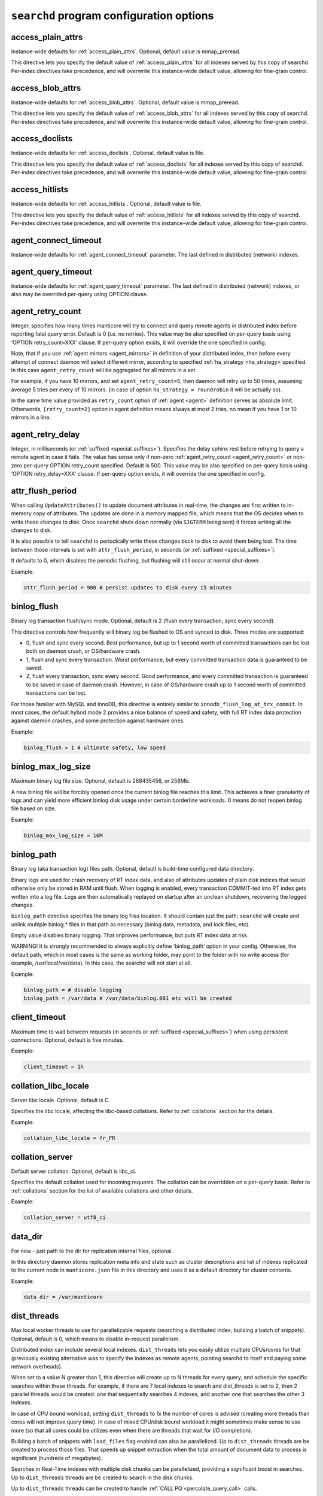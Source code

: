 .. _searchd_program_configuration_options:

``searchd`` program configuration options
-----------------------------------------

.. _access_plain_attrs_searchd:

access_plain_attrs
~~~~~~~~~~~~~~~~~~

Instance-wide defaults for :ref:`access_plain_attrs`. Optional, default value is mmap_preread.

This directive lets you specify the default value of :ref:`access_plain_attrs` for all indexes served by this copy of searchd.
Per-index directives take precedence, and will overwrite this instance-wide default value, allowing for fine-grain control.


.. _access_blob_attrs_searchd:

access_blob_attrs
~~~~~~~~~~~~~~~~~

Instance-wide defaults for :ref:`access_blob_attrs`. Optional, default value is mmap_preread.

This directive lets you specify the default value of :ref:`access_blob_attrs` for all indexes served by this copy of searchd.
Per-index directives take precedence, and will overwrite this instance-wide default value, allowing for fine-grain control.

.. _access_doclists_searchd:

access_doclists
~~~~~~~~~~~~~~~

Instance-wide defaults for :ref:`access_doclists`. Optional, default value is file.

This directive lets you specify the default value of :ref:`access_doclists` for all indexes served by this copy of searchd.
Per-index directives take precedence, and will overwrite this instance-wide default value, allowing for fine-grain control.

.. _access_hitlists_searchd:

access_hitlists
~~~~~~~~~~~~~~~

Instance-wide defaults for :ref:`access_hitlists`. Optional, default value is file.

This directive lets you specify the default value of :ref:`access_hitlists` for all indexes served by this copy of searchd.
Per-index directives take precedence, and will overwrite this instance-wide default value, allowing for fine-grain control.

.. _agent_connect_timeout_searchd:

agent_connect_timeout
~~~~~~~~~~~~~~~~~~~~~

Instance-wide defaults for
:ref:`agent_connect_timeout` parameter. The last
defined in distributed (network) indexes.

.. _agent_query_timeout_searchd:

agent_query_timeout
~~~~~~~~~~~~~~~~~~~

Instance-wide defaults for
:ref:`agent_query_timeout` parameter. The last
defined in distributed (network) indexes, or also may be overrided
per-query using OPTION clause.

.. _agent_retry_count:

agent_retry_count
~~~~~~~~~~~~~~~~~

Integer, specifies how many times manticore will try to connect and query
remote agents in distributed index before reporting fatal query error.
Default is 0 (i.e. no retries). This value may be also specified on
per-query basis using ‘OPTION retry_count=XXX’ clause. If per-query
option exists, it will override the one specified in config.

Note, that if you use :ref:`agent mirrors <agent_mirrors>` in definition of
your distributed index, then before every attempt of connect daemon will
select different mirror, according to specified
:ref:`ha_strategy <ha_strategy>`\ specified. In this case ``agent_retry_count``
will be aggregated for all mirrors in a set.

For example, if you have 10 mirrors, and set ``agent_retry_count=5``, then
daemon will retry up to 50 times, assuming average 5 tries per every of 10 mirrors.
(in case of option ``ha_strategy = roundrobin`` it will be actually so).

In the same time value provided as ``retry_count`` option of :ref:`agent <agent>`
definition serves as absolute limit. Otherwords, ``[retry_count=2]`` option
in agent definition means always at most 2 tries, no mean if you have 1 or 10 mirrors in a line.

.. _agent_retry_delay:

agent_retry_delay
~~~~~~~~~~~~~~~~~

Integer, in milliseconds (or :ref:`suffixed <special_suffixes>`). Specifies the delay sphinx rest before
retrying to query a remote agent in case it fails. The value has sense
only if non-zero
:ref:`agent_retry_count <agent_retry_count>`
or non-zero per-query OPTION retry_count specified. Default is 500.
This value may be also specified on per-query basis using ‘OPTION
retry_delay=XXX’ clause. If per-query option exists, it will override
the one specified in config.

.. _attr_flush_period:

attr_flush_period
~~~~~~~~~~~~~~~~~

When calling ``UpdateAttributes()`` to update document attributes in
real-time, the changes are first written to in-memory copy of attributes.
The updates are done in a memory mapped file, which means that the OS decides
when to write these changes to disk. Once ``searchd`` shuts
down normally (via ``SIGTERM`` being sent) it forces writing all the changes to
disk.

It is also possible to tell ``searchd`` to periodically write these changes
back to disk to avoid them being lost. The time between those intervals
is set with ``attr_flush_period``, in seconds (or :ref:`suffixed <special_suffixes>`).

It defaults to 0, which disables the periodic flushing, but flushing
will still occur at normal shut-down.

Example:

.. code-block:: ini


    attr_flush_period = 900 # persist updates to disk every 15 minutes


.. _binlog_flush:

binlog_flush
~~~~~~~~~~~~

Binary log transaction flush/sync mode. Optional, default is 2 (flush
every transaction, sync every second).

This directive controls how frequently will binary log be flushed to OS
and synced to disk. Three modes are supported:

-  0, flush and sync every second. Best performance, but up to 1 second
   worth of committed transactions can be lost both on daemon crash, or
   OS/hardware crash.

-  1, flush and sync every transaction. Worst performance, but every
   committed transaction data is guaranteed to be saved.

-  2, flush every transaction, sync every second. Good performance, and
   every committed transaction is guaranteed to be saved in case of
   daemon crash. However, in case of OS/hardware crash up to 1 second
   worth of committed transactions can be lost.

For those familiar with MySQL and InnoDB, this directive is entirely
similar to ``innodb_flush_log_at_trx_commit``. In most cases, the
default hybrid mode 2 provides a nice balance of speed and safety, with
full RT index data protection against daemon crashes, and some
protection against hardware ones.

Example:

.. code-block:: ini


    binlog_flush = 1 # ultimate safety, low speed

.. _binlog_max_log_size:

binlog_max_log_size
~~~~~~~~~~~~~~~~~~~

Maximum binary log file size. Optional, default is 268435456, or 256Mb.

A new binlog file will be forcibly opened once the current binlog file
reaches this limit. This achieves a finer granularity of logs and can
yield more efficient binlog disk usage under certain borderline
workloads. 0 means do not reopen binlog file based on size.

Example:


.. code-block:: ini


    binlog_max_log_size = 16M

.. _binlog_path:

binlog_path
~~~~~~~~~~~

Binary log (aka transaction log) files path. Optional, default is
build-time configured data directory.

Binary logs are used for crash recovery of RT index data, and also of
attributes updates of plain disk indices that would otherwise only be
stored in RAM until flush. When logging is enabled, every transaction
COMMIT-ted into RT index gets written into a log file. Logs are then
automatically replayed on startup after an unclean shutdown, recovering
the logged changes.

``binlog_path`` directive specifies the binary log files location. It
should contain just the path; ``searchd`` will create and unlink
multiple binlog.\* files in that path as necessary (binlog data,
metadata, and lock files, etc).

Empty value disables binary logging. That improves performance, but puts
RT index data at risk.

WARNING! It is strongly recommended to always explicitly define
‘binlog_path’ option in your config. Otherwise, the default path, which
in most cases is the same as working folder, may point to the folder
with no write access (for example, /usr/local/var/data). In this case,
the searchd will not start at all.

Example:


.. code-block:: ini


    binlog_path = # disable logging
    binlog_path = /var/data # /var/data/binlog.001 etc will be created

.. _client_timeout:

client_timeout
~~~~~~~~~~~~~~

Maximum time to wait between requests (in seconds or :ref:`suffixed <special_suffixes>`) when using persistent
connections. Optional, default is five minutes.

Example:


.. code-block:: ini


    client_timeout = 1h

.. _collation_libc_locale:

collation_libc_locale
~~~~~~~~~~~~~~~~~~~~~

Server libc locale. Optional, default is C.

Specifies the libc locale, affecting the libc-based collations. Refer to
:ref:`collations` section for
the details.

Example:


.. code-block:: ini


    collation_libc_locale = fr_FR

.. _collation_server:

collation_server
~~~~~~~~~~~~~~~~

Default server collation. Optional, default is libc_ci.

Specifies the default collation used for incoming requests. The
collation can be overridden on a per-query basis. Refer to :ref:`collations` section for the list of
available collations and other details.

Example:


.. code-block:: ini


    collation_server = utf8_ci

.. _data_dir:

data_dir
~~~~~~~~~~~~

For now - just path to the dir for replication internal files, optional.

In this directory daemon stores replication meta info and state such as cluster
descriptions and list of indexes replicated to the current node in ``manticore.json``
file in this directory and uses it as a default directory for cluster contents.

Example:


.. code-block:: ini


    data_dir = /var/manticore


.. _dist_threads:

dist_threads
~~~~~~~~~~~~

Max local worker threads to use for parallelizable requests (searching a
distributed index; building a batch of snippets). Optional, default is
0, which means to disable in-request parallelism.

Distributed index can include several local indexes. ``dist_threads``
lets you easily utilize multiple CPUs/cores for that (previously
existing alternative was to specify the indexes as remote agents,
pointing searchd to itself and paying some network overheads).

When set to a value N greater than 1, this directive will create up to N
threads for every query, and schedule the specific searches within these
threads. For example, if there are 7 local indexes to search and
dist_threads is set to 2, then 2 parallel threads would be created: one
that sequentially searches 4 indexes, and another one that searches the
other 3 indexes.

In case of CPU bound workload, setting ``dist_threads`` to 1x the number
of cores is advised (creating more threads than cores will not improve
query time). In case of mixed CPU/disk bound workload it might sometimes
make sense to use more (so that all cores could be utilizes even when
there are threads that wait for I/O completion).

Building a batch of snippets with ``load_files`` flag enabled can also
be parallelized. Up to ``dist_threads`` threads are be created to
process those files. That speeds up snippet extraction when the total
amount of document data to process is significant (hundreds of
megabytes).

Searches in  Real-Time indexes with multiple disk chunks can be parallelized, providing a significant boost in searches.
Up to ``dist_threads`` threads are be created to search in the disk chunks. 

Up to ``dist_threads`` threads can be created to handle :ref:`CALL PQ <percolate_query_call>` calls.

Example:


.. code-block:: ini


    index dist_test
    {
        type = distributed
        local = chunk1
        local = chunk2
        local = chunk3
        local = chunk4
    }

    # ...

    dist_threads = 4


.. _docstore_cache_size:

docstore_cache_size
~~~~~~~~~~~~~~~~~~~
Maximum size of document blocks from document storage that are held in
memory. Optional, default is 16m (16 megabytes).

When `stored_fields` is used, document blocks are read from disk and
uncompressed. Since every block typically holds several documents, it
may be reused when processing the next document. For this purpose,
the block is held in a daemon-wide cache. The cache holds uncompressed
blocks.

Example:


.. code-block:: ini


    docstore_cache_size = 8m


.. _expansion_limit:

expansion_limit
~~~~~~~~~~~~~~~

The maximum number of expanded keywords for a single wildcard. Optional,
default is 0 (no limit).

When doing substring searches against indexes built with
``dict = keywords`` enabled, a single wildcard may potentially result in
thousands and even millions of matched keywords (think of matching 'a\*'
against the entire Oxford dictionary). This directive lets you limit the
impact of such expansions. Setting ``expansion_limit = N`` restricts
expansions to no more than N of the most frequent matching keywords (per
each wildcard in the query).

Example:


.. code-block:: ini


    expansion_limit = 16

.. _grouping_in_utc:

grouping_in_utc
~~~~~~~~~~~~~~~

Specifies whether timed grouping in API and SphinxQL will be calculated
in local timezone, or in UTC. Optional, default is 0 (means 'local tz').

By default all 'group by time' expressions (like group by day, week,
month and year in API, also group by day, month, year, yearmonth,
yearmonthday in SphinxQL) is done using local time. I.e. when you have
docs with attributes timed ``13:00 utc`` and ``15:00 utc`` - in case of
grouping they both will fall into facility group according to your local
tz setting. Say, if you live in ``utc``, it will be one day, but if you
live in ``utc+10``, then these docs will be matched into different ``group
by day`` facility groups (since 13:00 utc in UTC+10 tz 23:00 local time,
but 15:00 is 01:00 of the next day). Sometimes such behavior is
unacceptable, and it is desirable to make time grouping not dependent
from timezone. Of course, you can run the daemon with defined global TZ
env variable, but it will affect not only grouping, but also
timestamping in the logs, which may be also undesirable. Switching ‘on’
this option (either in config, either using :ref:`set global <set_syntax>` statement in
sphinxql) will cause all time grouping expressions to be calculated in
UTC, leaving the rest of time-depentend functions (i.e. logging of the
daemon) in local TZ.

.. _ha_period_karma:

ha_period_karma
~~~~~~~~~~~~~~~

Agent mirror statistics window size, in seconds (or :ref:`suffixed <special_suffixes>`). Optional, default is
60.

For a distributed index with agent mirrors in it (see more in :ref:`remote
agents <agent>`), master tracks
several different per-mirror counters. These counters are then used for
failover and balancing. (Master picks the best mirror to use based on
the counters.) Counters are accumulated in blocks of ``ha_period_karma``
seconds.

After beginning a new block, master may still use the accumulated values
from the previous one, until the new one is half full. Thus, any
previous history stops affecting the mirror choice after 1.5 times
ha_period_karma seconds at most.

Despite that at most 2 blocks are used for mirror selection, upto 15
last blocks are actually stored, for instrumentation purposes. They can
be inspected using :ref:`SHOW AGENT STATUS <show_agent_status>`
statement.

Example:


.. code-block:: ini


    ha_period_karma = 2m

.. _ha_ping_interval:

ha_ping_interval
~~~~~~~~~~~~~~~~

Interval between agent mirror pings, in milliseconds (or :ref:`suffixed <special_suffixes>`). Optional, default
is 1000.

For a distributed index with agent mirrors in it (see more in :ref:`remote
agents <agent>`), master sends
all mirrors a ping command during the idle periods. This is to track the
current agent status (alive or dead, network roundtrip, etc). The
interval between such pings is defined by this directive.

To disable pings, set ha_ping_interval to 0.

Example:


.. code-block:: ini


    ha_ping_interval = 3s

.. _hostname_lookup:

hostname_lookup
~~~~~~~~~~~~~~~

Hostnames renew strategy. By default, IP addresses of agent host names
are cached at daemon start to avoid extra flood to DNS. In some cases
the IP can change dynamically (e.g. cloud hosting) and it might be
desired to don't cache the IPs. Setting this option to ‘request’
disabled the caching and queries the DNS at each query. The IP addresses
can also be manually renewed with FLUSH HOSTNAMES command.

.. _listen_backlog:

listen_backlog
~~~~~~~~~~~~~~

TCP listen backlog. Optional, default is 5.

Windows builds currently can only process the requests one by one.
Concurrent requests will be enqueued by the TCP stack on OS level, and
requests that can not be enqueued will immediately fail with “connection
refused” message. listen_backlog directive controls the length of the
connection queue. Non-Windows builds should work fine with the default
value.

Example:


.. code-block:: ini


    listen_backlog = 20

.. _listen:

listen
~~~~~~

This setting lets you specify IP address and port, or Unix-domain socket
path, that ``searchd`` will listen on.

The informal grammar for ``listen`` setting is:

.. code-block:: ini


    listen = ( address ":" port | port | path | address ":" port start - port end ) [ ":" protocol ] [ "_vip" ]

I.e. you can specify either an IP address (or hostname) and port number,
or just a port number or Unix socket path or an IP address and ports range.
If you specify port number but not the address, ``searchd`` will listen on all network interfaces.
Unix path is identified by a leading slash. Ports range could be set only for replication protocol.

You can also specify a protocol handler (listener) to be used for
connections on this socket. Supported protocol values are :

* ``sphinx`` - native API protocol, used for client connections but also by distributed indexes. Default protocol if none specified.
* ``mysql41`` - MySQL protocol used since 4.1. More details on MySQL protocol support can be found in :ref:`mysql_protocol_support_and_sphinxql` section.
* ``http`` - HTTP protocol. More details can be found in :ref:`httpapi_reference` section.
* ``replication`` - replication protocol, used for nodes communication. More details can be found in :ref:`replication` section.
* ``https`` - HTTPS protocol. It uses OpenSSL library to encrypt HTTP traffic. More details can be found in :ref:`httpapi_reference` section.


Adding a "_vip" suffix to a protocol (for instance ``sphinx_vip`` or
``mysql41_vip``) makes all connections to that port bypass the thread
pool and always forcibly create a new dedicated thread. That's useful
for managing in case of a severe overload when the daemon would either
stall or not let you connect via a regular port.

Examples:


.. code-block:: ini


    listen = localhost
    listen = localhost:5000
    listen = 192.168.0.1:5000
    listen = /var/run/sphinx.s
    listen = 9312
    listen = localhost:9306:mysql41
    listen = 127.0.0.1:9308:http
    listen = 192.168.0.1:9320-9328:replication
    listen = 127.0.0.1:9443:https

There can be multiple listen directives, ``searchd`` will listen for
client connections on all specified ports and sockets.
If no ``listen`` directives are found then the server will listen on all available
interfaces using the default SphinxAPI port **9312**, and also on default
SphinxQL port **9306**. Both port numbers are assigned by IANA (see
http://www.iana.org/assignments/port-numbers for details) and should
therefor be available. For HTTP the port **9308** is considered the default one, however please note that this port is not assigned by IANA and
should be checked first if it's available.

Unix-domain sockets are not supported on Windows.

.. _listen_tfo:

listen_tfo
~~~~~~~~~~

This setting allows TCP_FASTOPEN flag for all listeners. By default it is managed by system,
but may be explicitly switched off by setting to '0'.

For general knowledge about TCP Fast Open extension you can visit Wikipedia.
Shortly speaking, it allows to eliminate one TCP round-trip when establishing
connection.

In practice using TFO in many situation may optimize client-agent network efficiency
as if :ref:`persistent agents <agent_persistent>` are in play, but without holding active
connections, and also without limitation for the maximum num of connections.

On modern OS TFO support usually switched 'on' on the system level, but this is just 'capability',
not the rule. Linux (as most progressive) supports it since 2011, on kernels starting from 3.7
(for server side). Windows supports it from some build of Windows 10. Anothers (FreeBSD, MacOS)
also in game.

For Linux system daemon checks variable ``/proc/sys/net/ipv4/tcp_fastopen`` and behaves according
to it. Bit 0 manages client side, bit 1 rules listeners. By default system has this param set to 1,
i.e. clients enabled, listeners disabled.

.. _log:

log
~~~

Log file name. Optional, default is ‘searchd.log’. All ``searchd`` run
time events will be logged in this file.

Also you can use the ‘syslog’ as the file name. In this case the events
will be sent to syslog daemon. To use the syslog option the sphinx must
be configured ‘–with-syslog’ on building.

Example:


.. code-block:: ini


    log = /var/log/searchd.log

.. _max_batch_queries:

max_batch_queries
~~~~~~~~~~~~~~~~~

Limits the amount of queries per batch. Optional, default is 32.

Makes searchd perform a sanity check of the amount of the queries
submitted in a single batch when using
:ref:`multi-queries <multi_queries>`. Set it to 0 to skip the
check.

Example:


.. code-block:: ini


    max_batch_queries = 256

.. _max_children:

max_children
~~~~~~~~~~~~

Maximum amount of worker threads (or in other words, concurrent queries
to run in parallel). Optional, default is 0 (unlimited) in
workers=threads, or 1.5 times the CPU cores count in
workers=thread_pool mode.

max_children imposes a hard limit on the number of threads working on
user queries. There might still be additional internal threads doing
maintenance tasks, but when it comes to user queries, it is no more than
max_children concurrent threads (and queries) at all times.

Note that in workers=threads mode a thread is allocated for every
connection rather than an active query. So when there are 100 idle
connections but only 2 active connections with currently running
queries, that still accounts for 102 threads, all of them subject to
max_children limit. So with a max_children set way too low, and pooled
connections not reused well enough on the application side, you can
effectively DOS your own server. When the limit is reached, any
additional incoming connections will be dismissed with a temporary
“maxed out” error immediately as they attempt to connect. Thus, in
threads mode you should choose the max_children limit rather carefully,
with not just the concurrent queries but also with potentially idle
*network connections* in mind.

Now, in workers=thread_pool mode the network connections are separated
from query processing, so in the example above, 100 idle connections
will all be handled by an internal network thread, and only the 2
actually active queries will be subject to max_children limit. When the
limit is reached, any additional incoming *connections* will still be
accepted, and any additional *queries* will :ref:`get
enqueued <queue_max_length>`
until there are free worker threads. The queries will only start failing
with a temporary. Thus, in thread_pool mode it makes little sense to
raise max_children much higher than the amount of CPU cores. Usually
that will only hurt CPU contention and *decrease* the general
throughput. The threads are created at startup to initialized the thread pool,
using extreme high values can lead to a slow daemon startup.

Example:


.. code-block:: ini


    max_children = 10

.. _max_filters:

max_filters
~~~~~~~~~~~

Maximum allowed per-query filter count. Only used for internal sanity
checks, does not directly affect RAM use or performance. Optional,
default is 256.

Example:


.. code-block:: ini


    max_filters = 1024

.. _max_filter_values:

max_filter_values
~~~~~~~~~~~~~~~~~

Maximum allowed per-filter values count. Only used for internal sanity
checks, does not directly affect RAM use or performance. Optional,
default is 4096.

Example:


.. code-block:: ini


    max_filter_values = 16384

.. _max_open_files:

max_open_files
~~~~~~~~~~~~~~

Maximum num of files which allowed to be opened by daemon.
Note that serving big fragmented rt-indexes may require this limit to be high.
Say, if every disk chunk occupy dozen of files, rt-index from 1000 chunks
will suppose to have thousand dozens of files keep opened simultaneously.
So, one time you may face the error 'Too many open files' somewhere in logs.
In this case try to manipulate with this option, it may help to solve the problem.

Apart this value (so called 'soft limit') there is also 'hard limit', which
can't be exceed by the option.

Hard limit is defined by the system and on Linux may be changed in file
`/etc/security/limits.conf`. Another OSes may use different approaches here,
consult your manuals for details.

Example:


.. code-block:: ini


    max_open_files = 10000


Apart direct numeric values, you can use magic word 'max', to set the limit
equal to available current hard limit.
Example:


.. code-block:: ini


    max_open_files = max

.. _max_packet_size:

max_packet_size
~~~~~~~~~~~~~~~

Maximum allowed network packet size. Limits both query packets from
clients, and response packets from remote agents in distributed
environment. Only used for internal sanity checks, does not directly
affect RAM use or performance. Optional, default is 8M.

Example:


.. code-block:: ini


    max_packet_size = 32M

.. _mysql_version_string:

mysql_version_string
~~~~~~~~~~~~~~~~~~~~

A server version string to return via MySQL protocol. Optional, default
is empty (return Manticore version).

Several picky MySQL client libraries depend on a particular version
number format used by MySQL, and moreover, sometimes choose a different
execution path based on the reported version number (rather than the
indicated capabilities flags). For instance, Python MySQLdb 1.2.2 throws
an exception when the version number is not in X.Y.ZZ format; MySQL .NET
connector 6.3.x fails internally on version numbers 1.x along with a
certain combination of flags, etc. To workaround that, you can use
``mysql_version_string`` directive and have ``searchd`` report a
different version to clients connecting over MySQL protocol. (By
default, it reports its own version.)

Example:


.. code-block:: ini


    mysql_version_string = 5.0.37

.. _net_workers:

net_workers
~~~~~~~~~~~

Number of network threads for workers=thread_pool mode, default is 1.

Useful for extremely high query rates, when just 1 thread is not enough
to manage all the incoming queries.

.. _net_wait_tm:

net_wait_tm
~~~~~~~~~~~

Control busy loop interval of a network thread for workers=thread_pool mode,
default is -1, might be set to -1, 0, positive integer.

In case daemon configured as pure master and routes requests to agents
it is important to handle requests without delays and do not allow net-thread
to sleep or cut out from CPU. Here is busy loop to do that. After incoming
request, network thread use CPU poll for ``10 * net_wait_tm`` milliseconds
in case ``net_wait_tm`` is positive number or polls only with CPU in
case ``net_wait_tm`` is ``0``. Also busy loop might be disabled with ``net_wait_tm = -1``
- this way poller set timeout to actual agent's timeouts on system polling call.

.. warning::
    CPU busy loop actually loads CPU core, so setting this value to any non-default will cause noticeable CPU usage even with idle daemon.

.. _net_throttle_accept:

net_throttle_accept
~~~~~~~~~~~~~~~~~~~

Defines how many clients are accepted on each iteration of the network loop in case of thread_poll worker.
Default is 0 (unlimited), which should be fine for most users. This is a fine tuning option to control the throughput of the network loop in high load scenarios.

.. _net_throttle_action:

net_throttle_action
~~~~~~~~~~~~~~~~~~~

Defines how many requests are processed on each iteration of the network loop in case of thread_poll worker.
Default is 0 (unlimited), which should be fine for most users. This is a fine tuning option to control the throughput of the network loop in high load scenarios.

.. _node_address:

node_address
~~~~~~~~~~~~

This setting lets you specify the network address of the node. By default it set to
replication :ref:`listen <listen>` address. That is correct in most cases, however there are
situations where you have to specify it manually:

* node behind a firewall
* network address translation enabled (NAT)
* container deployments, such as Docker or cloud deployments
* clusters with nodes in more than one region


Examples:


.. code-block:: ini


    node_address = 10.101.0.10


.. _ondisk_attrs_default:

ondisk_attrs_default
~~~~~~~~~~~~~~~~~~~~

Instance-wide defaults for
:ref:`ondisk_attrs <ondisk_attrs>`
directive. Optional, default is 0 (all attributes are loaded in memory).
This directive lets you specify the default value of ondisk_attrs for
all indexes served by this copy of searchd. Per-index directives take
precedence, and will overwrite this instance-wide default value,
allowing for fine-grain control.

.. warning::
   The functionality of this directive is taken over by :ref:`access_plain_attrs_searchd` and :ref:`access_blob_attrs_searchd` directives as of 3.0.2.
   The option is marked as deprecated and will be removed in future versions.

.. _persistent_connections_limit:

persistent_connections_limit
~~~~~~~~~~~~~~~~~~~~~~~~~~~~

The maximum # of simultaneous persistent connections to remote
:ref:`persistent
agents <agent_persistent>`. Each
time connecting agent defined under ‘agent_persistent’ we try to reuse
existing connection (if any), or connect and save the connection for the
future. However we can't hold unlimited # of such persistent
connections, since each one holds a worker on agent size (and finally
we'll receive the ‘maxed out’ error, when all of them are busy). This
very directive limits the number. It affects the num of connections to
each agent's host, across all distributed indexes.

It is reasonable to set the value equal or less than
:ref:`max_children <max_children>`
option of the agents.

Example:


.. code-block:: ini


    persistent_connections_limit = 29 # assume that each host of agents has max_children = 30 (or 29).

.. _pid_file:

pid_file
~~~~~~~~

``searchd`` process ID file name. Mandatory.

PID file will be re-created (and locked) on startup. It will contain
head daemon process ID while the daemon is running, and it will be
unlinked on daemon shutdown. It's mandatory because Manticore uses it
internally for a number of things: to check whether there already is a
running instance of ``searchd``; to stop ``searchd``; to notify it that
it should rotate the indexes. Can also be used for different external
automation scripts.

Example:


.. code-block:: ini


    pid_file = /var/run/searchd.pid

.. _predicted_time_costs:

predicted_time_costs
~~~~~~~~~~~~~~~~~~~~

Costs for the query time prediction model, in nanoseconds. Optional,
default is “doc=64, hit=48, skip=2048, match=64” (without the quotes).

Terminating queries before completion based on their execution time (via
either
:ref:`SetMaxQueryTime() <set_max_query_time>`
API call, or :ref:`SELECT … OPTION
max_query_time <select_option>` SphinxQL statement) is a
nice safety net, but it comes with an inborn drawback: indeterministic
(unstable) results. That is, if you repeat the very same (complex)
search query with a time limit several times, the time limit will get
hit at different stages, and you will get *different* result sets.

There is a new option, :ref:`SELECT … OPTION
max_predicted_time <select_option>`, that lets you limit
the query time *and* get stable, repeatable results. Instead of
regularly checking the actual current time while evaluating the query,
which is indeterministic, it predicts the current running time using a
simple linear model instead:

.. code-block:: ini


    predicted_time =
        doc_cost * processed_documents +
        hit_cost * processed_hits +
        skip_cost * skiplist_jumps +
        match_cost * found_matches

The query is then terminated early when the ``predicted_time`` reaches a
given limit.

Of course, this is not a hard limit on the actual time spent (it is,
however, a hard limit on the amount of *processing* work done), and a
simple linear model is in no way an ideally precise one. So the wall
clock time *may* be either below or over the target limit. However, the
error margins are quite acceptable: for instance, in our experiments
with a 100 msec target limit the majority of the test queries fell into
a 95 to 105 msec range, and *all* of the queries were in a 80 to 120
msec range. Also, as a nice side effect, using the modeled query time
instead of measuring actual run time results in somewhat less
gettimeofday() calls, too.

No two server makes and models are identical, so
``predicted_time_costs`` directive lets you configure the costs for the
model above. For convenience, they are integers, counted in nanoseconds.
(The limit in max_predicted_time is counted in milliseconds, and
having to specify cost values as 0.000128 ms instead of 128 ns is
somewhat more error prone.) It is not necessary to specify all 4 costs
at once, as the missed one will take the default values. However, we
strongly suggest to specify all of them, for readability.

Example:


.. code-block:: ini


    predicted_time_costs = doc=128, hit=96, skip=4096, match=128

.. _preopen_indexes:

preopen_indexes
~~~~~~~~~~~~~~~

Whether to forcibly preopen all indexes on startup. Optional, default is
1 (preopen everything).

When set to 1, this directive overrides and enforces
:ref:`preopen <preopen>` on all
indexes. They will be preopened, no matter what is the per-index
``preopen`` setting. When set to 0, per-index settings can take effect.
(And they default to 0.)

Pre-opened indexes avoid races between search queries and rotations that
can cause queries to fail occasionally. They also make ``searchd`` use
more file handles. In most scenarios it's therefore preferred and
recommended to preopen indexes.

Example:


.. code-block:: ini


    preopen_indexes = 1

.. _qcache_max_bytes:

qcache_max_bytes
~~~~~~~~~~~~~~~~

Integer, in bytes. The maximum RAM allocated for cached result sets.
Default is 16777216, or 16Mb. 0 means disabled. Refer to :ref:`query
cache <query_cache>` for details.

.. code-block:: ini


    qcache_max_bytes = 16777216

.. _qcache_thresh_msec:

qcache_thresh_msec
~~~~~~~~~~~~~~~~~~

Integer, in milliseconds. The minimum wall time threshold for a query
result to be cached. Defaults to 3000, or 3 seconds. 0 means cache
everything. Refer to :ref:`query cache <query_cache>` for details. This value also may
be expressed with time :ref:`suffix <special_suffixes>`, but use it with care and don't
confuse yourself with name of the value itself, containing '_msec'.

.. _qcache_ttl_sec:

qcache_ttl_sec
~~~~~~~~~~~~~~

Integer, in seconds. The expiration period for a cached result set.
Defaults to 60, or 1 minute. The minimum possible value is 1 second.
Refer to :ref:`query cache <query_cache>` for details. This value also may
be expressed with time :ref:`suffix <special_suffixes>`, but use it with care and don't
confuse yourself with name of the value itself, containing '_sec'.

.. _query_log_format:

query_log_format
~~~~~~~~~~~~~~~~

Query log format. Optional, allowed values are ‘plain’ and ‘sphinxql’,
default is ‘plain’.

The default one logs queries in a custom text format. The ‘sphinxql’
logs valid SphinxQL statements. This directive allows to switch between
the two formats on search daemon startup. The log format can also be
altered on the fly, using ``SET GLOBAL query_log_format=sphinxql``
syntax. Refer to :ref:`query_log_formats` for more
discussion and format details.

Example:


.. code-block:: ini


    query_log_format = sphinxql

.. _query_log_min_msec:

query_log_min_msec
~~~~~~~~~~~~~~~~~~

Limit (in milliseconds) that prevents the query from being written to
the query log. Optional, default is 0 (all queries are written to the
query log). This directive specifies that only queries with execution
times that exceed the specified limit will be logged (this value also may
be expressed with time :ref:`suffix <special_suffixes>`, but use it with care and don't
confuse yourself with name of the value itself, containing '_msec').

.. _query_log:

query_log
~~~~~~~~~

Query log file name. Optional, default is empty (do not log queries).
All search queries will be logged in this file. The format is described
in :ref:`query_log_formats`.
In case of ‘plain’ format, you can use the ‘syslog’ as the path to the
log file. In this case all search queries will be sent to syslog daemon
with LOG_INFO priority, prefixed with ‘[query]’ instead of timestamp.
To use the syslog option the sphinx must be configured ‘–with-syslog’ on
building.

Example:


.. code-block:: ini


    query_log = /var/log/query.log


.. _query_log_mode:

query_log_mode
~~~~~~~~~~~~~~

By default the searchd and query log files are created with 600 permission, so only the user under which daemon runs and root users can read the log files.
query_log_mode allows settings a different permission.
This can be handy to allow other users to be able to read the log files (for example monitoring solutions running on non-root users).

Example:

.. code-block:: ini


    query_log_mode  = 666



.. _queue_max_length:

queue_max_length
~~~~~~~~~~~~~~~~

Maximum pending queries queue length for workers=thread_pool mode,
default is 0 (unlimited).

In case of high CPU load thread pool queries queue may grow all the
time. This directive lets you constrain queue length and start rejecting
incoming queries at some point with a “maxed out” message.

.. _read_buffer:

read_buffer
~~~~~~~~~~~

Per-keyword read buffer size. Optional, default is 256K

For every keyword occurrence in every search query, there are two
associated read buffers (one for document list and one for hit list).
This setting let you control their sizes, increasing per-query RAM use,
but possibly decreasing IO time. Minimal value is 8K. Apart general size, you may also tune buffers for document lists
and hit lists individually, using :ref:`read_buffer_docs` and :ref:`read_buffer_hits` params.

Example:


.. code-block:: ini


    read_buffer = 1M


.. _read_buffer_docs:

read_buffer_docs
~~~~~~~~~~~~~~~~

Per-keyword read buffer size for document lists. Optional, default is 256K, minimal is 8K

This is same as :ref:`read_buffer`, but manages size for document lists only. If both params exist; `read_buffer_docs`
overrides more general `read_buffer`. Also you may set :ref:`index_read_buffer_docs` on per-index basis; that value
will override anything set on daemon's config level.

Example:


.. code-block:: ini


    read_buffer_docs = 128K


.. _read_buffer_hits:

read_buffer_hits
~~~~~~~~~~~~~~~~

Per-keyword read buffer size for hit lists. Optional, default is 256K, minimal is 8K

This is same as :ref:`read_buffer`, but manages size for hit lists only. If both params exist; `read_buffer_hits`
overrides more general `read_buffer`. Also you may set :ref:`index_read_buffer_hits` on per-index basis; that value
will override anything set on daemon's config level.

Example:


.. code-block:: ini

    read_buffer_hits = 100M


.. _read_timeout:

read_timeout
~~~~~~~~~~~~

Network client request read timeout, in seconds (or :ref:`suffixed <special_suffixes>`). Optional, default is 5
seconds. ``searchd`` will forcibly close the client connections which
fail to send a query within this timeout.

Example:


.. code-block:: ini


    read_timeout = 1

.. _read_unhinted:

read_unhinted
~~~~~~~~~~~~~

Unhinted read size. Optional, default is 32K, minimal 1K

When querying, some reads know in advance exactly how much data is there
to be read, but some currently do not. Most prominently, hit list size
in not currently known in advance. This setting let you control how
much data to read in such cases. It impacted hit list IO time,
reducing it for lists larger than unhinted read size, but raising it for
smaller lists. It **not** affects RAM usage because read buffer
will be already allocated. So it should be not greater than
read_buffer.

Example:


.. code-block:: ini


    read_unhinted = 32K



.. _rt_flush_period:

rt_flush_period
~~~~~~~~~~~~~~~

RT indexes RAM chunk flush check period, in seconds (or :ref:`suffixed <special_suffixes>`). Optional, default
is 10 hours.

Actively updated RT indexes that however fully fit in RAM chunks can
result in ever-growing binlogs, impacting disk use and crash recovery
time. With this directive the search daemon performs periodic flush
checks, and eligible RAM chunks can get saved, enabling consequential
binlog cleanup. See :ref:`binary_logging` for more details.

Example:


.. code-block:: ini


    rt_flush_period = 3600 # 1 hour

.. _rt_merge_iops:

rt_merge_iops
~~~~~~~~~~~~~

A maximum number of I/O operations (per second) that the RT chunks merge
thread is allowed to start. Optional, default is 0 (no limit).

This directive lets you throttle down the I/O impact arising from the
``OPTIMIZE`` statements. It is guaranteed that all the RT optimization
activity will not generate more disk iops (I/Os per second) than the
configured limit. Modern SATA drives can perform up to around 100 I/O
operations per second, and limiting rt_merge_iops can reduce search
performance degradation caused by merging.

Example:


.. code-block:: ini


    rt_merge_iops = 40

.. _rt_merge_maxiosize:

rt_merge_maxiosize
~~~~~~~~~~~~~~~~~~

A maximum size of an I/O operation that the RT chunks merge thread is
allowed to start. Optional, default is 0 (no limit).

This directive lets you throttle down the I/O impact arising from the
``OPTIMIZE`` statements. I/Os bigger than this limit will be broken down
into 2 or more I/Os, which will then be accounted as separate I/Os with
regards to the
:ref:`rt_merge_iops <rt_merge_iops>`
limit. Thus, it is guaranteed that all the optimization activity will
not generate more than (rt_merge_iops \* rt_merge_maxiosize) bytes
of disk I/O per second.

Example:


.. code-block:: ini


    rt_merge_maxiosize = 1M

.. _seamless_rotate:

seamless_rotate
~~~~~~~~~~~~~~~

Prevents ``searchd`` stalls while rotating indexes with huge amounts of
data to precache. Optional, default is 1 (enable seamless rotation). On
Windows systems seamless rotation is disabled by default.

Indexes may contain some data that needs to be precached in RAM. At the
moment, ``.spa``, ``.spb``, ``.spi`` and ``.spm`` files are fully precached (they
contain attribute data, blob attribute data, keyword index and killed row map, respectively.)
Without seamless rotate, rotating an index tries to use as little RAM as
possible and works as follows:

1. new queries are temporarily rejected (with “retry” error code);

2. ``searchd`` waits for all currently running queries to finish;

3. old index is deallocated and its files are renamed;

4. new index files are renamed and required RAM is allocated;

5. new index attribute and dictionary data is preloaded to RAM;

6. ``searchd`` resumes serving queries from new index.

However, if there's a lot of attribute or dictionary data, then
preloading step could take noticeable time - up to several minutes in
case of preloading 1-5+ GB files.

With seamless rotate enabled, rotation works as follows:

1. new index RAM storage is allocated;

2. new index attribute and dictionary data is asynchronously preloaded
   to RAM;

3. on success, old index is deallocated and both indexes' files are
   renamed;

4. on failure, new index is deallocated;

5. at any given moment, queries are served either from old or new index
   copy.

Seamless rotate comes at the cost of higher **peak** memory usage during
the rotation (because both old and new copies of ``.spa/.spb/.spi/.spm`` data
need to be in RAM while preloading new copy). Average usage stays the
same.

Example:


.. code-block:: ini


    seamless_rotate = 1

.. _server_id:

server_id
~~~~~~~~~

Integer number that serves as a server identifier used as a seed to generate a unique document ID
for indexes and nodes that are parts of a replication cluster.

The details of the unique document ID generation are described in :ref:`auto_id_generation <auto_id_generation>`.

The server_id must be unique across nodes of a cluster and in range of 0 to 127.
If server_id is not set, MAC address or a random number will be used as a seed of the unique document ID.

Example:

.. code-block:: ini

    server_id = 1


.. _shutdown_timeout:

shutdown_timeout
~~~~~~~~~~~~~~~~

searchd –stopwait wait time, in seconds (or :ref:`suffixed <special_suffixes>`). Optional, default is 3 seconds.

When you run searchd –stopwait your daemon needs to perform some
activities before stopping like finishing queries, flushing RT RAM
chunk, flushing attributes and updating binlog. And it requires some
time. searchd –stopwait will wait up to shutdown_time seconds for
daemon to finish its jobs. Suitable time depends on your index size and
load.

Example:


.. code-block:: ini


    shutdown_timeout = 1m # wait for up to 60 seconds

.. _shutdown_token:

shutdown_token
~~~~~~~~~~~~~~

SHA1 hash of the password which is necessary to invoke 'shutdown' command
from VIP sphinxql connection. Without it :ref:`debug <debug_syntax>` shutdown' subcommand
will never cause daemon's stop.

.. _snippets_file_prefix:


snippets_file_prefix
~~~~~~~~~~~~~~~~~~~~

A prefix to prepend to the local file names when generating snippets.
Optional, default is current working folder.

This prefix can be used in distributed snippets generation along with
``load_files`` or ``load_files_scattered`` options.

Note how this is a prefix, and **not** a path! Meaning that if a
prefix is set to “server1” and the request refers to “file23”,
``searchd`` will attempt to open “server1file23” (all of that without
quotes). So if you need it to be a path, you have to mention the
trailing slash.

After constructing final file path, daemon unwinds all relative dirs and
compares final result with the value of ``snippet_file_prefix``. If result
is not begin with the prefix, such file will be rejected with error message.

So, if you set it to '/mnt/data' and somebody calls snippet generation with file
'../../../etc/passwd', as the source, it will get error message
`File '/mnt/data/../../../etc/passwd' escapes '/mnt/data/' scope`
instead of content of the file.

Also, with non-set parameter and reading '/etc/passwd' it will actually read
/daemon/working/folder/etc/passwd since default for param is exactly daemon's
working folder.

Note also that this is a local option, it does not affect the agents
anyhow. So you can safely set a prefix on a master server. The requests
routed to the agents will not be affected by the master's setting. They
will however be affected by the agent's own settings.

This might be useful, for instance, when the document storage locations
(be those local storage or NAS mountpoints) are inconsistent across the
servers.

Example:


.. code-block:: ini


    snippets_file_prefix = /mnt/common/server1/

.. warning::
  If you still want to access files from the FS root, you have to explicitly set ``snippets_file_prefix``
  to empty value (by `snippets_file_prefix=` line), or to root (by `snippets_file_prefix=/`).


.. _sphinxql_state:

sphinxql_state
~~~~~~~~~~~~~~

Path to a file where current SphinxQL state will be serialized.

On daemon startup, this file gets replayed. On eligible state changes
(eg. SET GLOBAL), this file gets rewritten automatically. This can
prevent a hard-to-diagnose problem: If you load UDF functions, but
Manticore crashes, when it gets (automatically) restarted, your UDF and
global variables will no longer be available; using persistent state
helps a graceful recovery with no such surprises.

Example:


.. code-block:: ini


    sphinxql_state = uservars.sql

.. _sphinxql_timeout:

sphinxql_timeout
~~~~~~~~~~~~~~~~

Maximum time to wait between requests (in seconds, or :ref:`suffixed <special_suffixes>`) when using sphinxql
interface. Optional, default is 15 minutes.

Example:


.. code-block:: ini


    sphinxql_timeout = 15m

.. _ssl_ca:

ssl_ca
~~~~~~

Path to the SSL Certificate Authority (CA) certificate file (aka root certificate). Optional, default is empty.
When not empty the certificate in ``ssl_cert`` should be signed by this root certificate.

Daemon uses the CA file to verify the signature on the certificate. The file must be in PEM format.

.. code-block:: ini


    ssl_ca = keys/ca-cert.pem

.. _ssl_cert:

ssl_cert
~~~~~~~~

Path to the server's SSL certificate. Optional, default is empty.

Daemon uses this certificate as self-signed public key encrypting HTTP traffic over SSL. The file must be in PEM format.

.. code-block:: ini


    ssl_cert = keys/server-cert.pem

.. _ssl_key:

ssl_key
~~~~~~~

Path to the SSL certificate key. Optional, default is empty.

Daemon uses this private key to encrypt HTTP traffic over SSL. The file must be in PEM format.

.. code-block:: ini


    ssl_key = keys/server-key.pem

.. _subtree_docs_cache:

subtree_docs_cache
~~~~~~~~~~~~~~~~~~

Max common subtree document cache size, per-query. Optional, default is
0 (disabled).

Limits RAM usage of a common subtree optimizer (see :ref:`multi_queries`). At most this much RAM will
be spent to cache document entries per each query. Setting the limit to
0 disables the optimizer.

Example:


.. code-block:: ini


    subtree_docs_cache = 8M

.. _subtree_hits_cache:

subtree_hits_cache
~~~~~~~~~~~~~~~~~~

Max common subtree hit cache size, per-query. Optional, default is 0
(disabled).

Limits RAM usage of a common subtree optimizer (see :ref:`multi_queries`). At most this much RAM will
be spent to cache keyword occurrences (hits) per each query. Setting the
limit to 0 disables the optimizer.

Example:


.. code-block:: ini


    subtree_hits_cache = 16M

.. _thread_stack:

thread_stack
~~~~~~~~~~~~

Per-thread stack size. Optional, default is 1M.

In the ``workers = threads`` mode, every request is processed with a
separate thread that needs its own stack space. By default, 1M per
thread are allocated for stack. However, extremely complex search
requests might eventually exhaust the default stack and require more.
For instance, a query that matches a thousands of keywords (either
directly or through term expansion) can eventually run out of stack.
``searchd`` attempts to estimate the expected stack use, and blocks the
potentially dangerous queries. To process such queries, you can either
set the thread stack size by using the ``thread_stack`` directive (or
switch to a different ``workers`` setting if that is possible).
The setting can take values from 64K to 8M. In case a wrong value is provided, the minimum 64K will be used instead.

A query with N levels of nesting is estimated to require approximately
30+0.16\*N KB of stack, meaning that the minimum 64K is enough for
queries with upto 250 levels, 150K for upto 700 levels, etc. If the
stack size limit is not met, ``searchd`` fails the query and reports the
required stack size in the error message.

Example:


.. code-block:: ini


    thread_stack = 256K

.. _unlink_old:

unlink_old
~~~~~~~~~~

Whether to unlink .old index copies on successful rotation. Optional,
default is 1 (do unlink).

Example:


.. code-block:: ini


    unlink_old = 0

.. _watchdog:

watchdog
~~~~~~~~

Threaded server watchdog. Optional, default is 1 (watchdog enabled).

A crashed query in ``threads`` multi-processing mode
(``:ref:`workers` = threads``)
can take down the entire server. With watchdog feature enabled,
``searchd`` additionally keeps a separate lightweight process that
monitors the main server process, and automatically restarts the latter
in case of abnormal termination. Watchdog is enabled by default.

Example:


.. code-block:: ini


    watchdog = 0 # disable watchdog

.. _workers:

workers
~~~~~~~

Multi-processing mode (MPM). Optional; allowed values are thread_pool,
and threads. Default is thread_pool.

Lets you choose how ``searchd`` processes multiple concurrent requests.
The possible values are:

-  threads - A new dedicated thread is created on every incoming network
   connection. Subsequent queries on that connection are handled by that
   thread. When a client disconnected, the thread gets killed.

-  thread_pool - A worker threads pool is created on daemon startup. An internal
   network thread handles all the incoming network connections.
   Subsequent queries on any connection are then put into a queue, and
   processed in order by the first avaialble worker thread from the
   pool. No threads are normally created or killed, neither for new
   connections, nor for new queries. Network thread uses epoll() and
   poll() on Linux, kqueue() on Mac OS/BSD, and WSAPoll on Windows
   (Vista and later). This is the default mode.

Thread pool is a newer, better, faster implementation of threads mode
which does not suffer from overheads of creating a new thread per every
new connection and managing a lot of parallel threads. We still retain
workers=threads for the transition period, but thread pool is scheduled
to become the only MPM mode.

Example:


.. code-block:: ini


    workers = thread_pool
